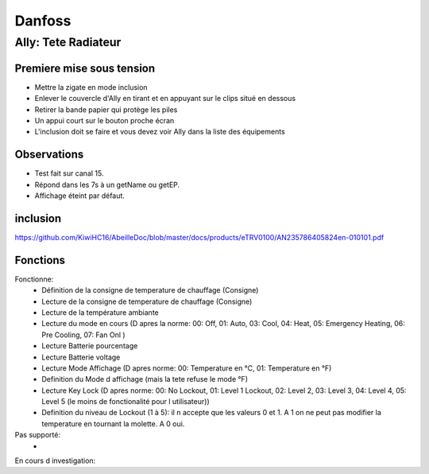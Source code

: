 Danfoss
-------

********************
Ally: Tete Radiateur
********************

.. image:: ../images/Capture_d_ecran_2019_07_06_a_09_17_19.png


Premiere mise sous tension
~~~~~~~~~~~~~~~~~~~~~~~~~~

* Mettre la zigate en mode inclusion
* Enlever le couvercle d'Ally en tirant et en appuyant sur le clips situé en dessous
* Retirer la bande papier qui protège les piles
* Un appui court sur le bouton proche écran
* L'inclusion doit se faire et vous devez voir Ally dans la liste des équipements

Observations
~~~~~~~~~~~~

* Test fait sur canal 15.
* Répond dans les 7s à  un getName ou getEP.
* Affichage éteint par défaut.

inclusion
~~~~~~~~~

https://github.com/KiwiHC16/AbeilleDoc/blob/master/docs/products/eTRV0100/AN235786405824en-010101.pdf


Fonctions
~~~~~~~~~

Fonctionne:
 * Définition de la consigne de temperature de chauffage (Consigne)
 * Lecture de la consigne de temperature de chauffage (Consigne)
 * Lecture de la température ambiante
 * Lecture du mode en cours (D apres la norme: 00: Off, 01: Auto, 03: Cool, 04: Heat, 05: Emergency Heating, 06: Pre Cooling, 07: Fan Onl )
 * Lecture Batterie pourcentage
 * Lecture Batterie voltage
 * Lecture Mode Affichage (D apres norme: 00: Temperature en °C, 01: Temperature en °F)
 * Definition du Mode d affichage (mais la tete refuse le mode °F)
 * Lecture Key Lock (D apres norme: 00: No Lockout, 01: Level 1 Lockout, 02: Level 2, 03: Level 3, 04: Level 4, 05: Level 5 (le moins de fonctionalité pour l utilisateur))
 * Definition du niveau de Lockout (1 à 5): il n accepte que les valeurs 0 et 1. A 1 on ne peut pas modifier la temperature en tournant la molette. A 0 oui.

Pas supporté:
 *

En cours d investigation:

.. a noter:: Cependa
